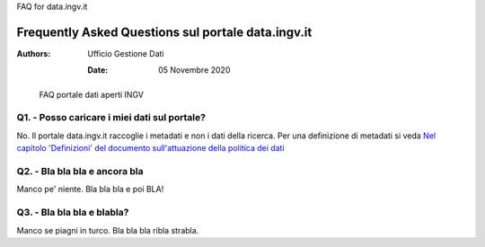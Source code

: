 ..
FAQ for data.ingv.it

###################################################
Frequently Asked Questions sul portale data.ingv.it
###################################################

:Authors:
      Ufficio Gestione Dati

   :Date: 05 Novembre 2020

.. highlights::
   FAQ portale dati aperti INGV

Q1. - Posso caricare i miei dati sul portale?
---------------------------------------------

No. Il portale data.ingv.it raccoglie i metadati e non i dati della ricerca.
Per una definizione di metadati si veda `Nel capitolo 'Definizioni' del documento sull'attuazione della politica dei dati <https://data.ingv.it/docs/attuazione/index.html#document-doc/definizioni>`_

Q2. - Bla bla bla e ancora bla
------------------------------

Manco pe' niente. Bla bla bla e poi BLA!

Q3. - Bla bla bla e blabla?
---------------------------

Manco se piagni in turco. Bla bla bla ribla strabla.



